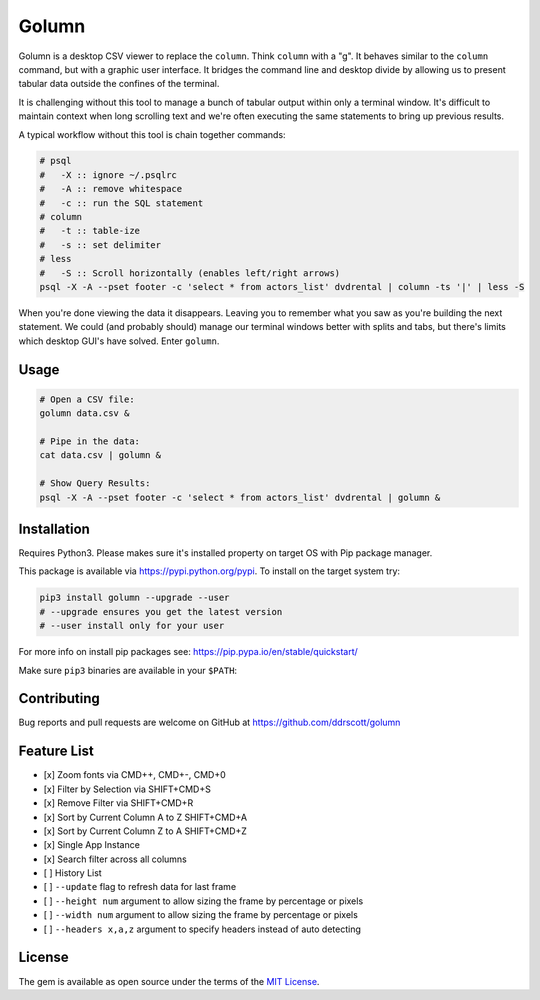 Golumn
======

Golumn is a desktop CSV viewer to replace the ``column``. Think ``column`` with
a "g". It behaves similar to the ``column`` command, but with a graphic user
interface. It bridges the command line and desktop divide by allowing us to
present tabular data outside the confines of the terminal.

.. class:: no-web

    .. image:: https://raw.githubusercontent.com/ddrscott/golumn/dev/docs/screenshot.png
        :alt: screenshot
        :width: 100%
        :align: center

It is challenging without this tool to manage a bunch of
tabular output within only a terminal window. It's difficult to maintain
context when long scrolling text and we're often executing the same
statements to bring up previous results.

A typical workflow without this tool is chain together commands:

.. code:: sh

    # psql
    #   -X :: ignore ~/.psqlrc 
    #   -A :: remove whitespace
    #   -c :: run the SQL statement
    # column
    #   -t :: table-ize
    #   -s :: set delimiter
    # less
    #   -S :: Scroll horizontally (enables left/right arrows)
    psql -X -A --pset footer -c 'select * from actors_list' dvdrental | column -ts '|' | less -S

When you're done viewing the data it disappears. Leaving you to remember
what you saw as you're building the next statement. We could (and
probably should) manage our terminal windows better with splits and
tabs, but there's limits which desktop GUI's have solved. Enter
``golumn``.

Usage
-----

.. code:: sh

    # Open a CSV file:
    golumn data.csv &

    # Pipe in the data:
    cat data.csv | golumn &

    # Show Query Results:
    psql -X -A --pset footer -c 'select * from actors_list' dvdrental | golumn &

Installation
------------

Requires Python3. Please makes sure it's installed property on target OS with
Pip package manager.

This package is available via https://pypi.python.org/pypi. To install
on the target system try:

.. code:: sh

    pip3 install golumn --upgrade --user
    # --upgrade ensures you get the latest version
    # --user install only for your user

For more info on install pip packages see:
https://pip.pypa.io/en/stable/quickstart/

Make sure ``pip3`` binaries are available in your ``$PATH``:

Contributing
------------

Bug reports and pull requests are welcome on GitHub at
https://github.com/ddrscott/golumn

Feature List
------------

-  [x] Zoom fonts via CMD++, CMD+-, CMD+0
-  [x] Filter by Selection via SHIFT+CMD+S
-  [x] Remove Filter via SHIFT+CMD+R
-  [x] Sort by Current Column A to Z SHIFT+CMD+A
-  [x] Sort by Current Column Z to A SHIFT+CMD+Z
-  [x] Single App Instance
-  [x] Search filter across all columns
-  [ ] History List
-  [ ] ``--update`` flag to refresh data for last frame
-  [ ] ``--height num`` argument to allow sizing the frame by percentage
   or pixels
-  [ ] ``--width num`` argument to allow sizing the frame by percentage
   or pixels
-  [ ] ``--headers x,a,z`` argument to specify headers instead of auto
   detecting

License
-------

The gem is available as open source under the terms of the `MIT License <https://opensource.org/licenses/MIT>`__.
